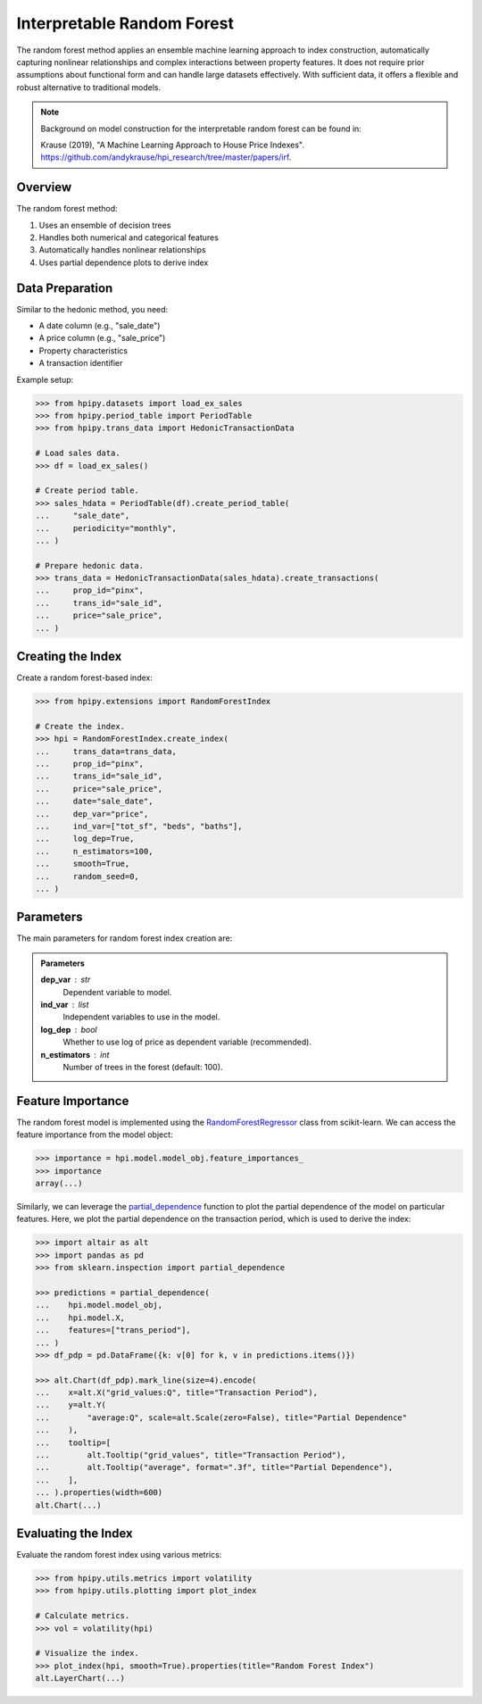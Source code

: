 Interpretable Random Forest
===========================

The random forest method applies an ensemble machine learning approach to index construction, automatically capturing nonlinear relationships and complex interactions between property features. It does not require prior assumptions about functional form and can handle large datasets effectively. With sufficient data, it offers a flexible and robust alternative to traditional models.

.. note::

    Background on model construction for the interpretable random forest can be found in:

    Krause (2019), "A Machine Learning Approach to House Price Indexes". `https://github.com/andykrause/hpi_research/tree/master/papers/irf <https://github.com/andykrause/hpi_research/tree/master/papers/irf>`_.

Overview
--------

The random forest method:

1. Uses an ensemble of decision trees
2. Handles both numerical and categorical features
3. Automatically handles nonlinear relationships
4. Uses partial dependence plots to derive index

Data Preparation
----------------

Similar to the hedonic method, you need:

* A date column (e.g., "sale_date")
* A price column (e.g., "sale_price")
* Property characteristics
* A transaction identifier

Example setup:

.. code-block:: python

    >>> from hpipy.datasets import load_ex_sales
    >>> from hpipy.period_table import PeriodTable
    >>> from hpipy.trans_data import HedonicTransactionData

    # Load sales data.
    >>> df = load_ex_sales()

    # Create period table.
    >>> sales_hdata = PeriodTable(df).create_period_table(
    ...     "sale_date",
    ...     periodicity="monthly",
    ... )

    # Prepare hedonic data.
    >>> trans_data = HedonicTransactionData(sales_hdata).create_transactions(
    ...     prop_id="pinx",
    ...     trans_id="sale_id",
    ...     price="sale_price",
    ... )

Creating the Index
------------------

Create a random forest-based index:

.. code-block:: python

    >>> from hpipy.extensions import RandomForestIndex

    # Create the index.
    >>> hpi = RandomForestIndex.create_index(
    ...     trans_data=trans_data,
    ...     prop_id="pinx",
    ...     trans_id="sale_id",
    ...     price="sale_price",
    ...     date="sale_date",
    ...     dep_var="price",
    ...     ind_var=["tot_sf", "beds", "baths"],
    ...     log_dep=True,
    ...     n_estimators=100,
    ...     smooth=True,
    ...     random_seed=0,
    ... )

Parameters
----------

The main parameters for random forest index creation are:

.. admonition:: Parameters
   :class: hint

   **dep_var** : str
       Dependent variable to model.

   **ind_var** : list
       Independent variables to use in the model.

   **log_dep** : bool
       Whether to use log of price as dependent variable (recommended).

   **n_estimators** : int
       Number of trees in the forest (default: 100).

Feature Importance
------------------

The random forest model is implemented using the `RandomForestRegressor <https://scikit-learn.org/stable/modules/generated/sklearn.ensemble.RandomForestRegressor.html>`_ class from scikit-learn. We can access the feature importance from the model object:

.. code-block:: python

    >>> importance = hpi.model.model_obj.feature_importances_
    >>> importance
    array(...)

Similarly, we can leverage the `partial_dependence <https://scikit-learn.org/stable/modules/partial_dependence.html>`_ function to plot the partial dependence of the model on particular features. Here, we plot the partial dependence on the transaction period, which is used to derive the index:

.. code-block:: python

    >>> import altair as alt
    >>> import pandas as pd
    >>> from sklearn.inspection import partial_dependence

    >>> predictions = partial_dependence(
    ...    hpi.model.model_obj,
    ...    hpi.model.X,
    ...    features=["trans_period"],
    ... )
    >>> df_pdp = pd.DataFrame({k: v[0] for k, v in predictions.items()})

    >>> alt.Chart(df_pdp).mark_line(size=4).encode(
    ...    x=alt.X("grid_values:Q", title="Transaction Period"),
    ...    y=alt.Y(
    ...        "average:Q", scale=alt.Scale(zero=False), title="Partial Dependence"
    ...    ),
    ...    tooltip=[
    ...        alt.Tooltip("grid_values", title="Transaction Period"),
    ...        alt.Tooltip("average", format=".3f", title="Partial Dependence"),
    ...    ],
    ... ).properties(width=600)
    alt.Chart(...)

.. invisible-altair-plot::

    import altair as alt
    import pandas as pd
    from sklearn.inspection import partial_dependence
    from hpipy.datasets import load_ex_sales
    from hpipy.extensions import RandomForestIndex
    from hpipy.period_table import PeriodTable
    from hpipy.trans_data import HedonicTransactionData

    df = load_ex_sales()
    sales_hdata = PeriodTable(df).create_period_table("sale_date", periodicity="monthly")
    trans_data = HedonicTransactionData(sales_hdata).create_transactions(
        prop_id="pinx", trans_id="sale_id", price="sale_price"
    )
    hpi = RandomForestIndex.create_index(
        trans_data=trans_data,
        prop_id="pinx",
        trans_id="sale_id",
        price="sale_price",
        date="sale_date",
        dep_var="price",
        ind_var=["tot_sf", "beds", "baths"],
        log_dep=True,
        n_estimators=100,
        smooth=True,
        random_seed=0,
    )
    predictions = partial_dependence(hpi.model.model_obj, hpi.model.X, features=["trans_period"])
    df_pdp = pd.DataFrame({k: v[0] for k, v in predictions.items()})
    chart = (
        alt.Chart(df_pdp)
        .mark_line(size=4)
        .encode(
            x=alt.X("grid_values", title="Transaction Period"),
            y=alt.Y("average", scale=alt.Scale(zero=False), title="Partial Dependence"),
            tooltip=[
                alt.Tooltip("grid_values", title="Transaction Period"),
                alt.Tooltip("average", format=".3f", title="Partial Dependence"),
            ],
        )
        .properties(width=600)
    )

Evaluating the Index
--------------------

Evaluate the random forest index using various metrics:

.. code-block:: python

    >>> from hpipy.utils.metrics import volatility
    >>> from hpipy.utils.plotting import plot_index

    # Calculate metrics.
    >>> vol = volatility(hpi)

    # Visualize the index.
    >>> plot_index(hpi, smooth=True).properties(title="Random Forest Index")
    alt.LayerChart(...)

.. invisible-altair-plot::

    from hpipy.datasets import load_ex_sales
    from hpipy.extensions import RandomForestIndex
    from hpipy.period_table import PeriodTable
    from hpipy.trans_data import HedonicTransactionData
    from hpipy.utils.plotting import plot_index

    df = load_ex_sales()
    sales_hdata = PeriodTable(df).create_period_table("sale_date", periodicity="monthly")
    trans_data = HedonicTransactionData(sales_hdata).create_transactions(
        prop_id="pinx", trans_id="sale_id", price="sale_price"
    )
    hpi = RandomForestIndex.create_index(
        trans_data=trans_data,
        prop_id="pinx",
        trans_id="sale_id",
        price="sale_price",
        date="sale_date",
        dep_var="price",
        ind_var=["tot_sf", "beds", "baths"],
        n_estimators=100,
        min_samples_leaf=5,
        max_features="sqrt",
        smooth=True,
        random_seed=0,
    )
    chart = plot_index(hpi, smooth=True).properties(title="Random Forest Index", width=600)
